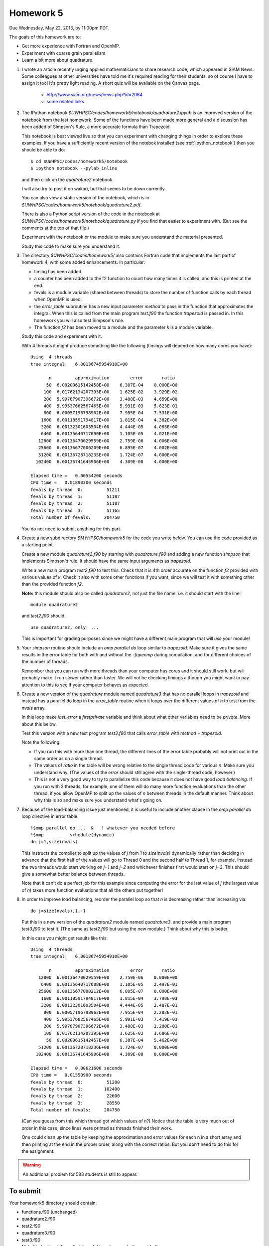 
.. _homework5:

==========================================
Homework 5 
==========================================


Due Wednesday, May 22, 2013, by 11:00pm PDT.

The goals of this homework are to:

* Get more experience with Fortran and OpenMP.
* Experiment with coarse grain parallelism.
* Learn a bit more about quadrature.

#. I wrote an article recently urging applied mathematicians to share 
   research code, which appeared in SIAM News.
   Some colleagues at other universities have told me it's required
   reading for their students, so of course I have to assign it too!  
   It's pretty light reading.   
   A short quiz will be available on the Canvas page.

     * `<http://www.siam.org/news/news.php?id=2064>`_
     * `some related links  <http://faculty.washington.edu/rjl/pubs/topten/index.html>`_


#. The IPython notebook `$UWHPSC/codes/homework5/notebook/quadrature2.ipynb`
   is an improved version of the notebook from the last homework.  Some of
   the functions have been made more general and a discussion has
   been added of Simpson's Rule, a more accurate formula than Trapezoid.

   This notebook is best viewed live so that you can experiment with
   changing things in order to explore these examples.  If you have a
   sufficiently recent version of the notebok installed (see
   :ref:`ipython_notebook`) then you should be able to do::

        $ cd $UWHPSC/codes/homework5/notebook
        $ ipython notebook --pylab inline 

   and then click on the `quadrature2` notebook.

   I will also try to post it on wakari, but that seems to be down
   currently.

   .. comment ::
       You can also view it at `wakari <?>`_ 
       and if you have created a Wakari account, download it to your account to
       try it out.

   You can also view a static version of the notebook, which is in 
   `$UWHPSC/codes/homework5/notebook/quadrature2.pdf`.

   There is also a Python script version of the code in the notebook at
   `$UWHPSC/codes/homework5/notebook/quadrature.py` if you 
   find that easier to experiment with. 
   (But see the comments at the top of that file.)

   Experiment with the notebook or the module to make sure you understand
   the material presented.  

   Study this code to make sure you understand it.
   
#. The directory `$UWHPSC/codes/homework5/` also contains Fortran code
   that implements the last part of homework 4, with some added
   enhancements.  In particular:

   * timing has been added
   * a counter has been added to the f2 function to count how many times it
     is called, and this is printed at the end.
   * fevals is a module variable (shared between threads) to store the
     number of function calls by each thread when OpenMP is used.
   * the `error_table` subroutine has a new input parameter `method` to
     pass in the function that approximates the integral.  When this is
     called from the main program `test.f90` the function `trapezoid` is
     passed in.  In this homework you will also test Simpson's rule.
   * The function `f2` has been moved to a module and the parameter `k` 
     is a module variable.
     

   Study this code and experiment with it.

   With 4 threads it might produce something like the following (timings
   will depend on how many cores you have)::
        
        Using  4 threads
        true integral:   6.00136745954910E+00
          
               n         approximation        error       ratio
              50  6.00200615142458E+00    6.387E-04    0.000E+00
             100  6.01762134207395E+00    1.625E-02    3.929E-02
             200  5.99787907396672E+00    3.488E-03    4.659E+00
             400  5.99537682567465E+00    5.991E-03    5.823E-01
             800  6.00057196798962E+00    7.955E-04    7.531E+00
            1600  6.00118591794817E+00    1.815E-04    4.382E+00
            3200  6.00132301603504E+00    4.444E-05    4.085E+00
            6400  6.00135640717690E+00    1.105E-05    4.021E+00
           12800  6.00136470029559E+00    2.759E-06    4.006E+00
           25600  6.00136677000209E+00    6.895E-07    4.002E+00
           51200  6.00136728718235E+00    1.724E-07    4.000E+00
          102400  6.00136741645906E+00    4.309E-08    4.000E+00
          
        Elapsed time =   0.00554200 seconds
        CPU time =   0.01890300 seconds
        fevals by thread  0:         51211
        fevals by thread  1:         51187
        fevals by thread  2:         51187
        fevals by thread  3:         51165
        Total number of fevals:     204750
        

   You do not need to submit anything for this part.

#. Create a new subdirectory `$MYHPSC/homework5` for the code you write
   below.  You can use the code provided as a starting point.

   Create a new module `quadrature2.f90` by starting with `quadrature.f90`
   and adding a new function `simpson` that
   implements Simpson's rule.  It should have the same input arguments as
   `trapezoid`.  

   Write a new main program `test2.f90` to test this.
   Check that it is 4th order accurate on the function `f2`
   provided with various values of `k`.  Check it also with some other
   functions if you want, since we will test it with something other than
   the provided function `f2`.

   **Note:** this module should also be called `quadrature2`, not just the
   file name, i.e. it should start with the line::

        module quadrature2

   and `test2.f90` should::

        use quadrature2, only: ...
   
   This is important for grading purposes since we might have a different
   main program that will `use` your module!

#. Your `simpson` routine should include an `omp parallel do` loop similar
   to `trapezoid`.  Make sure it gives the same results in the error table
   for both with and without the `-fopenmp` during compilation, and for
   different choices of the number of threads.

   Remember that you can run with more threads than your computer has cores
   and it should still work, but will probably make it run slower rather
   than faster.  We will not be checking timings although you might want to
   pay attention to this to see if your computer behaves as expected.

#. Create a new version of the `quadrature` module named `quadrature3` that
   has no parallel loops in `trapezoid` and instead has a parallel do loop 
   in the `error_table` routine when it loops over the different values of
   `n` to test from the `nvals` array.

   In this loop make `last_error` a *firstprivate* variable and think about
   what other variables need to be *private*.  More about this below.

   Test this version with a new test program `test3.f90` that calls
   `error_table` with `method = trapezoid`. 

   Note the following:

   * If you run this with more than one thread, the different lines of the
     error table probably will not print out in the same order as on a
     single thread.
   * The values of `ratio` in the table will be wrong relative to the single 
     thread code for various `n`.  Make sure you understand why.
     (The values of the `error` should still agree with the single-thread
     code, however.)
   * This is not a very good way to try to parallelize this code because
     it does not have good *load balancing*.  If you run with 2 threads, for
     example, one of them will do many more function evaluations than the
     other thread, if you allow OpenMP to split up the values of `n` between
     threads in the default manner.  Think about why this is so and make
     sure you understand what's going on.  

#.  Because of the load-balancing issue just mentioned, it is useful to
    include another clause in the `omp parallel do` loop directive in error
    table::

        !$omp parallel do ...  &   ! whatever you needed before
        !$omp          schedule(dynamic)
        do j=1,size(nvals)

    This instructs the compiler to split up the values of `j` from 1 to
    `size(nvals)` dynamically rather than deciding in advance that the first
    half of the values will go to Thread 0 and the second half to Thread 1,
    for example.  Instead the two threads would start working on `j=1` and
    `j=2` and whichever finishes first would start on `j=3`.  This should
    give a somewhat better balance between threads.

    Note that it can't do a perfect job for this example since computing the
    error for the last value of `j` (the largest value of `n`)
    takes  more function evaluations that all the others put together!

#.   In order to improve load balancing, reorder the parallel loop so that
     `n` is decreasing rather than increasing via::

            do j=size(nvals),1,-1

    Put this in a new version of the `quadrature2` module named `quadrature3`.
    and provide a main program `test3.f90` to test it.
    (The same as `test2.f90` but using the new module.)
    Think about why this is better.

    In this case you might get results like this::
        
        Using  4 threads
        true integral:   6.00136745954910E+00
          
               n         approximation        error       ratio
           12800  6.00136470029559E+00    2.759E-06    0.000E+00
            6400  6.00135640717688E+00    1.105E-05    2.497E-01
           25600  6.00136677000212E+00    6.895E-07    0.000E+00
            1600  6.00118591794817E+00    1.815E-04    3.798E-03
            3200  6.00132301603504E+00    4.444E-05    2.487E-01
             800  6.00057196798962E+00    7.955E-04    2.282E-01
             400  5.99537682567465E+00    5.991E-03    7.419E-03
             200  5.99787907396672E+00    3.488E-03    2.280E-01
             100  6.01762134207395E+00    1.625E-02    3.686E-01
              50  6.00200615142457E+00    6.387E-04    5.462E+00
           51200  6.00136728718236E+00    1.724E-07    0.000E+00
          102400  6.00136741645906E+00    4.309E-08    0.000E+00
          
        Elapsed time =   0.00621600 seconds
        CPU time =   0.01550900 seconds
        fevals by thread  0:         51200
        fevals by thread  1:        102400
        fevals by thread  2:         22600
        fevals by thread  3:         28550
        Total number of fevals:     204750

    (Can you guess from this which thread got which values of `n`?)
    Notice that the table is very much out of order in this case, since lines
    were printed as threads finished their work.

    One could clean up the table by keeping the approximation and error
    values for each n in a short array and then printing at the end in 
    the proper order, along with the correct ratios.  But you don't need
    to do this for the assignment.

.. warning :: An additional problem for 583 students is still to appear.

To submit
---------

Your homework5 directory should contain:

* functions.f90   (unchanged)
* quadrature2.f90
* test2.f90
* quadrature3.f90
* test3.f90
* Makefile (optional if you find it useful to enhance what's provided)

* Some files for 583...

As usual, commit your results, push to bitbucket, and see the Canvas
course page for the link to submit the SHA-1 hash code.  These should be 
submitted by the due date/time to receive full credit.

    
